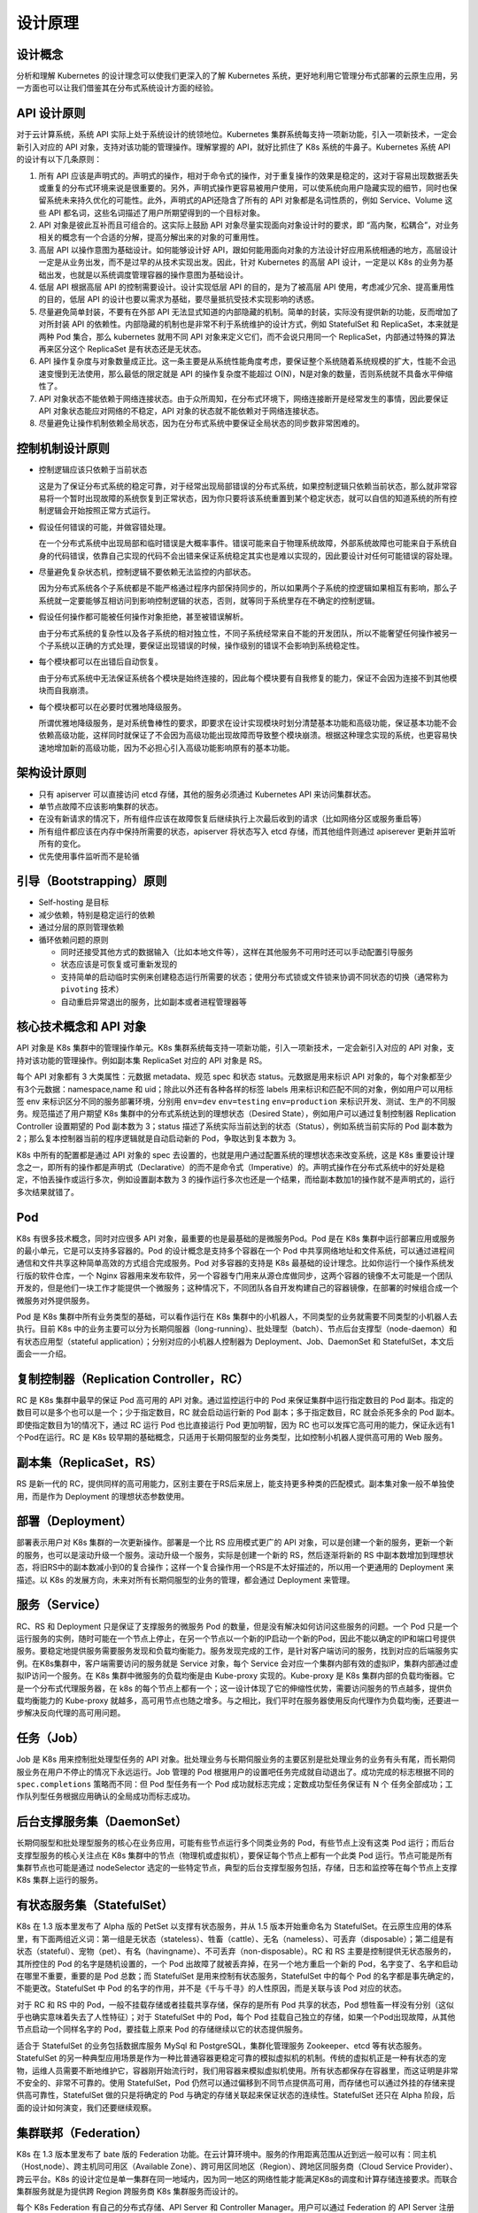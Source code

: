 --------------
设计原理
--------------

设计概念
~~~~~~~~~~~

分析和理解 Kubernetes 的设计理念可以使我们更深入的了解 Kubernetes 系统，更好地利用它管理分布式部署的云原生应用，另一方面也可以让我们借鉴其在分布式系统设计方面的经验。

API 设计原则
~~~~~~~~~~~~~~~

对于云计算系统，系统 API 实际上处于系统设计的统领地位。Kubernetes 集群系统每支持一项新功能，引入一项新技术，一定会新引入对应的 API 对象，支持对该功能的管理操作。理解掌握的 API，就好比抓住了 K8s 系统的牛鼻子。Kubernetes 系统 API 的设计有以下几条原则：

1. 所有 API 应该是声明式的。声明式的操作，相对于命令式的操作，对于重复操作的效果是稳定的，这对于容易出现数据丢失或重复的分布式环境来说是很重要的。另外，声明式操作更容易被用户使用，可以使系统向用户隐藏实现的细节，同时也保留系统未来持久优化的可能性。此外，声明式的API还隐含了所有的 API 对象都是名词性质的，例如 Service、Volume 这些 API 都名词，这些名词描述了用户所期望得到的一个目标对象。

2. API 对象是彼此互补而且可组合的。这实际上鼓励 API 对象尽量实现面向对象设计时的要求，即 “高内聚，松耦合”，对业务相关的概念有一个合适的分解，提高分解出来的对象的可重用性。

3. 高层 API 以操作意图为基础设计。如何能够设计好 API，跟如何能用面向对象的方法设计好应用系统相通的地方，高层设计一定是从业务出发，而不是过早的从技术实现出发。因此，针对 Kubernetes 的高层 API 设计，一定是以 K8s 的业务为基础出发，也就是以系统调度管理容器的操作意图为基础设计。

4. 低层 API 根据高层 API 的控制需要设计。设计实现低层 API 的目的，是为了被高层 API 使用，考虑减少冗余、提高重用性的目的，低层 API 的设计也要以需求为基础，要尽量抵抗受技术实现影响的诱惑。

5. 尽量避免简单封装，不要有在外部 API 无法显式知道的内部隐藏的机制。简单的封装，实际没有提供新的功能，反而增加了对所封装 API 的依赖性。内部隐藏的机制也是非常不利于系统维护的设计方式，例如 StatefulSet 和 ReplicaSet，本来就是两种 Pod 集合，那么 kubernetes 就用不同 API 对象来定义它们，而不会说只用同一个 ReplicaSet，内部通过特殊的算法再来区分这个 ReplicaSet 是有状态还是无状态。

6. API 操作复杂度与对象数量成正比。这一条主要是从系统性能角度考虑，要保证整个系统随着系统规模的扩大，性能不会迅速变慢到无法使用，那么最低的限定就是 API 的操作复杂度不能超过 O(N)，N是对象的数量，否则系统就不具备水平伸缩性了。

7. API 对象状态不能依赖于网络连接状态。由于众所周知，在分布式环境下，网络连接断开是经常发生的事情，因此要保证 API 对象状态能应对网络的不稳定，API 对象的状态就不能依赖对于网络连接状态。

8. 尽量避免让操作机制依赖全局状态，因为在分布式系统中要保证全局状态的同步数非常困难的。

控制机制设计原则
~~~~~~~~~~~~~~~~~~~~~~

* 控制逻辑应该只依赖于当前状态

  这是为了保证分布式系统的稳定可靠，对于经常出现局部错误的分布式系统，如果控制逻辑只依赖当前状态，那么就非常容易将一个暂时出现故障的系统恢复到正常状态，因为你只要将该系统重置到某个稳定状态，就可以自信的知道系统的所有控制逻辑会开始按照正常方式运行。

* 假设任何错误的可能，并做容错处理。

  在一个分布式系统中出现局部和临时错误是大概率事件。错误可能来自于物理系统故障，外部系统故障也可能来自于系统自身的代码错误，依靠自己实现的代码不会出错来保证系统稳定其实也是难以实现的，因此要设计对任何可能错误的容处理。

* 尽量避免复杂状态机，控制逻辑不要依赖无法监控的内部状态。

  因为分布式系统各个子系统都是不能严格通过程序内部保持同步的，所以如果两个子系统的控逻辑如果相互有影响，那么子系统就一定要能够互相访问到影响控制逻辑的状态，否则，就等同于系统里存在不确定的控制逻辑。

* 假设任何操作都可能被任何操作对象拒绝，甚至被错误解析。

  由于分布式系统的复杂性以及各子系统的相对独立性，不同子系统经常来自不能的开发团队，所以不能奢望任何操作被另一个子系统以正确的方式处理，要保证出现错误的时候，操作级别的错误不会影响到系统稳定性。

* 每个模块都可以在出错后自动恢复。

  由于分布式系统中无法保证系统各个模块是始终连接的，因此每个模块要有自我修复的能力，保证不会因为连接不到其他模块而自我崩溃。

* 每个模块都可以在必要时优雅地降级服务。

  所谓优雅地降级服务，是对系统鲁棒性的要求，即要求在设计实现模块时划分清楚基本功能和高级功能，保证基本功能不会依赖高级功能，这样同时就保证了不会因为高级功能出现故障而导致整个模块崩溃。根据这种理念实现的系统，也更容易快速地增加新的高级功能，因为不必担心引入高级功能影响原有的基本功能。

架构设计原则
~~~~~~~~~~~~~

* 只有 apiserver 可以直接访问 etcd 存储，其他的服务必须通过 Kubernetes API 来访问集群状态。
* 单节点故障不应该影响集群的状态。
* 在没有新请求的情况下，所有组件应该在故障恢复后继续执行上次最后收到的请求（比如网络分区或服务重启等）
* 所有组件都应该在内存中保持所需要的状态，apiserver 将状态写入 etcd 存储，而其他组件则通过 apiserever 更新并监听所有的变化。
* 优先使用事件监听而不是轮循

引导（Bootstrapping）原则
~~~~~~~~~~~~~~~~~~~~~~~~~~~~

* Self-hosting 是目标
* 减少依赖，特别是稳定运行的依赖
* 通过分层的原则管理依赖
* 循环依赖问题的原则

  * 同时还接受其他方式的数据输入（比如本地文件等），这样在其他服务不可用时还可以手动配置引导服务
  * 状态应该是可恢复或可重新发现的
  * 支持简单的启动临时实例来创建稳态运行所需要的状态；使用分布式锁或文件锁来协调不同状态的切换（通常称为 ``pivoting`` 技术）
  * 自动重启异常退出的服务，比如副本或者进程管理器等

核心技术概念和 API 对象
~~~~~~~~~~~~~~~~~~~~~~~~~~~~~~

API 对象是 K8s 集群中的管理操作单元。K8s 集群系统每支持一项新功能，引入一项新技术，一定会新引入对应的 API 对象，支持对该功能的管理操作。例如副本集 ReplicaSet 对应的 API 对象是 RS。

每个 API 对象都有 3 大类属性：元数据 metadata、规范 spec 和状态 status。元数据是用来标识 API 对象的，每个对象都至少有3个元数据：namespace,name 和 uid；除此以外还有各种各样的标签 labels 用来标识和匹配不同的对象，例如用户可以用标签 env 来标识区分不同的服务部署环境，分别用 ``env=dev`` ``env=testing`` ``env=production`` 来标识开发、测试、生产的不同服务。规范描述了用户期望 K8s 集群中的分布式系统达到的理想状态（Desired State），例如用户可以通过复制控制器 Replication Controller 设置期望的 Pod 副本数为 3；status 描述了系统实际当前达到的状态（Status），例如系统当前实际的 Pod 副本数为 2；那么复本控制器当前的程序逻辑就是自动启动新的 Pod，争取达到复本数为 3。

K8s 中所有的配置都是通过 API 对象的 spec 去设置的，也就是用户通过配置系统的理想状态来改变系统，这是 K8s 重要设计理念之一，即所有的操作都是声明式（Declarative）的而不是命令式（Imperative）的。声明式操作在分布式系统中的好处是稳定，不怕丢操作或运行多次，例如设置副本数为 3 的操作运行多次也还是一个结果，而给副本数加1的操作就不是声明式的，运行多次结果就错了。

Pod
~~~~~~~~

K8s 有很多技术概念，同时对应很多 API 对象，最重要的也是最基础的是微服务Pod。Pod 是在 K8s 集群中运行部署应用或服务的最小单元，它是可以支持多容器的。Pod 的设计概念是支持多个容器在一个 Pod 中共享网络地址和文件系统，可以通过进程间通信和文件共享这种简单高效的方式组合完成服务。Pod 对多容器的支持是 K8s 最基础的设计理念。比如你运行一个操作系统发行版的软件仓库，一个 Nginx 容器用来发布软件，另一个容器专门用来从源仓库做同步，这两个容器的镜像不太可能是一个团队开发的，但是他们一块工作才能提供一个微服务；这种情况下，不同团队各自开发构建自己的容器镜像，在部署的时候组合成一个微服务对外提供服务。

Pod 是 K8s 集群中所有业务类型的基础，可以看作运行在 K8s 集群中的小机器人，不同类型的业务就需要不同类型的小机器人去执行。目前 K8s 中的业务主要可以分为长期伺服器（long-running）、批处理型（batch）、节点后台支撑型（node-daemon）和有状态应用型（stateful application）；分别对应的小机器人控制器为 Deployment、Job、DaemonSet 和 StatefulSet，本文后面会一一介绍。

复制控制器（Replication Controller，RC）
~~~~~~~~~~~~~~~~~~~~~~~~~~~~~~~~~~~~~~~~~~~~~~

RC 是 K8s 集群中最早的保证 Pod 高可用的 API 对象。通过监控运行中的 Pod 来保证集群中运行指定数目的 Pod 副本。指定的数目可以是多个也可以是一个；少于指定数目，RC 就会启动运行新的 Pod 副本；多于指定数目，RC 就会杀死多余的 Pod 副本。即使指定数目为1的情况下，通过 RC 运行 Pod 也比直接运行 Pod 更加明智，因为 RC 也可以发挥它高可用的能力，保证永远有1个Pod在运行。RC 是 K8s 较早期的基础概念，只适用于长期伺服型的业务类型，比如控制小机器人提供高可用的 Web 服务。

副本集（ReplicaSet，RS）
~~~~~~~~~~~~~~~~~~~~~~~~~~~~

RS 是新一代的 RC，提供同样的高可用能力，区别主要在于RS后来居上，能支持更多种类的匹配模式。副本集对象一般不单独使用，而是作为 Deployment 的理想状态参数使用。

部署（Deployment）
~~~~~~~~~~~~~~~~~~~~

部署表示用户对 K8s 集群的一次更新操作。部署是一个比 RS 应用模式更广的 API 对象，可以是创建一个新的服务，更新一个新的服务，也可以是滚动升级一个服务。滚动升级一个服务，实际是创建一个新的 RS，然后逐渐将新的 RS 中副本数增加到理想状态，将旧RS中的副本数减小到0的复合操作；这样一个复合操作用一个RS是不太好描述的，所以用一个更通用的 Deployment 来描述。以 K8s 的发展方向，未来对所有长期伺服型的业务的管理，都会通过 Deployment 来管理。

服务（Service）
~~~~~~~~~~~~~~~~~

RC、RS 和 Deployment 只是保证了支撑服务的微服务 Pod 的数量，但是没有解决如何访问这些服务的问题。一个 Pod 只是一个运行服务的实例，随时可能在一个节点上停止，在另一个节点以一个新的IP启动一个新的Pod，因此不能以确定的IP和端口号提供服务。要稳定地提供服务需要服务发现和负载均衡能力。服务发现完成的工作，是针对客户端访问的服务，找到对应的后端服务实例。在K8s集群中，客户端需要访问的服务就是 Service 对象，每个 Service 会对应一个集群内部有效的虚拟IP，集群内部通过虚拟IP访问一个服务。在 K8s 集群中微服务的负载均衡是由 Kube-proxy 实现的。Kube-proxy 是 K8s 集群内部的负载均衡器。它是一个分布式代理服务器，在 k8s 的每个节点上都有一个；这一设计体现了它的伸缩性优势，需要访问服务的节点越多，提供负载均衡能力的 Kube-proxy 就越多，高可用节点也随之增多。与之相比，我们平时在服务器使用反向代理作为负载均衡，还要进一步解决反向代理的高可用问题。

任务（Job）
~~~~~~~~~~~~~~~~~~~~

Job 是 K8s 用来控制批处理型任务的 API 对象。批处理业务与长期伺服业务的主要区别是批处理业务的业务有头有尾，而长期伺服业务在用户不停止的情况下永远运行。Job 管理的 Pod 根据用户的设置吧任务完成就自动退出了。成功完成的标志根据不同的 ``spec.completions`` 策略而不同：但 Pod 型任务有一个 Pod 成功就标志完成；定数成功型任务保证有 N 个 任务全部成功；工作队列型任务根据应用确认的全局成功而标志成功。

后台支撑服务集（DaemonSet）
~~~~~~~~~~~~~~~~~~~~~~~~~~~~~~~~~~

长期伺服型和批处理型服务的核心在业务应用，可能有些节点运行多个同类业务的 Pod，有些节点上没有这类 Pod 运行；而后台支撑型服务的核心关注点在 K8s 集群中的节点（物理机或虚拟机），要保证每个节点上都有一个此类 Pod 运行。节点可能是所有集群节点也可能是通过 nodeSelector 选定的一些特定节点，典型的后台支撑型服务包括，存储，日志和监控等在每个节点上支撑 K8s 集群上运行的服务。

有状态服务集（StatefulSet）
~~~~~~~~~~~~~~~~~~~~~~~~~~~~~~~~~~

K8s 在 1.3 版本里发布了 Alpha 版的 PetSet 以支撑有状态服务，并从 1.5 版本开始重命名为 StatefulSet。在云原生应用的体系里，有下面两组近义词：第一组是无状态（stateless）、牲畜（cattle）、无名（nameless）、可丢弃（disposable）；第二组是有状态（stateful）、宠物（pet）、有名（havingname）、不可丢弃（non-disposable）。RC 和 RS 主要是控制提供无状态服务的，其所控住的 Pod 的名字是随机设置的，一个 Pod 出故障了就被丢弃掉，在另一个地方重启一个新的 Pod，名字变了、名字和启动在哪里不重要，重要的是 Pod 总数；而 StatefulSet 是用来控制有状态服务，StatefulSet 中的每个 Pod 的名字都是事先确定的，不能更改。StatefulSet 中 Pod 的名字的作用，并不是《千与千寻》的人性原因，而是关联与该 Pod 对应的状态。

对于 RC 和 RS 中的 Pod，一般不挂载存储或者挂载共享存储，保存的是所有 Pod 共享的状态，Pod 想牲畜一样没有分别（这似乎也确实意味着失去了人性特征）；对于 StatefulSet 中的 Pod，每个 Pod 挂载自己独立的存储，如果一个Pod出现故障，从其他节点启动一个同样名字的 Pod，要挂载上原来 Pod 的存储继续以它的状态提供服务。

适合于 StatefulSet 的业务包括数据库服务 MySql 和 PostgreSQL，集群化管理服务 Zookeeper、etcd 等有状态服务。StatefulSet 的另一种典型应用场景是作为一种比普通容器更稳定可靠的模拟虚拟机的机制。传统的虚拟机正是一种有状态的宠物，运维人员需要不断地维护它，容器刚开始流行时，我们用容器来模拟虚拟机使用。所有状态都保存在容器里，而这证明是非常不安全的、非常不可靠的。使用 StatefulSet，Pod 仍然可以通过偏移到不同节点提供高可用，而存储也可以通过外挂的存储来提供高可靠性，StatefulSet 做的只是将确定的 Pod 与确定的存储关联起来保证状态的连续性。StatefulSet 还只在 Alpha 阶段，后面的设计如何演变，我们还要继续观察。

集群联邦（Federation）
~~~~~~~~~~~~~~~~~~~~~~

K8s 在 1.3 版本里发布了 bate 版的 Federation 功能。在云计算环境中。服务的作用距离范围从近到远一般可以有：同主机（Host,node）、跨主机同可用区（Available Zone）、跨可用区同地区（Region）、跨地区同服务商（Cloud Service Provider）、跨云平台。K8s 的设计定位是单一集群在同一地域内，因为同一地区的网络性能才能满足K8s的调度和计算存储连接要求。而联合集群服务就是为提供跨 Region 跨服务商 K8s 集群服务而设计的。

每个 K8s Federation 有自己的分布式存储、API Server 和 Controller Manager。用户可以通过 Federation 的 API Server 注册该 Federation 的成员 K8s Cluster。当用户通过 Federation 的 API Server 创建、更改 API 对象时，Federation API Server 会在自己所有注册的子 K8s Cluster 都创建一份对应的 API 对象。在提供业务请求服务时，K8s Federation 会先在自己的各个子Cluster之间做负载均衡，而对于发送到某个具体的 K8s Cluster 的业务请求，会依照这个 K8s Cluster 独立提供的服务时一样的调度模式去做 K8s Cluster 内部的负载均衡。而 Cluster 之间的负载均衡是通过域名服务的负载均衡来实现的。

存储卷（Volume）
~~~~~~~~~~~~~~~~~~

K8s 集群中的存储卷跟 Docker 的存储卷有些类似，只不过Docker的存储卷作用范围为一个容器，而K8s的存储卷的声明周期和作用范围是一个 Pod。每个 Pod 中声明的存储卷由 Pod 中所有容器共享。K8s 支持非常多的存储类型，特别的，支持多种公有云平台的存储，包括 AWS，Google和Azure云；支持多种分布式存储包括 ClusterFS 和 Ceph；也支持较容易使用的主机本地目录hostPath 和 NFS。K8s 还支持使用 Persistent Volume Claim 即 PVC 这种逻辑存储，使用这种存储，使得存储的使用者可以忽略后台的实际存储技术（例如AWS,Google或GlusterFS和Ceph），而将有关存储实际技术的配置交给存储管理员通过 Persistent Volume 来配置。

持久存储卷（Persistent Volume, PV）和持久存储卷声明（Persistent Volume Claim, PVC）
~~~~~~~~~~~~~~~~~~~~~~~~~~~~~~~~~~~~~~~~~~~~~~~~~~~~~~~~~~~~~~~~~~~~~~~~~~~~~~~~~~~~~~~~~~~

PV 和 PVC 使得 K8s 集群具备了存储的逻辑抽象能力，使得在配置 Pod 的逻辑里可以忽略对实际后台存储技术的配置，而把这项配置的工作交给 PV 的配置者，即集群的管理者。存储的PV和PVC的这种关系，跟计算的Node和Pod的关系是非常类似的；PV 和 Node 是资源的提供者，根据集群的基础设施变化而变化，由K8s集群管理员配置；而PVC和Pod是资源的使用者，根据业务服务的需求变化而变化，由 K8s 集群的使用者即服务的管理员来配置。

节点（Node）
~~~~~~~~~~~~~

K8s 集群中的计算能力由 Node 提供，最初 Node 称为服务节点 Minion，后来改名为 Node。K8s 集群中的 Node 也就等同于 Mesos 集群中的 Slave 节点，是所有 Pod 运行所在的工作主机，可以是物理机也可以是虚拟机。不论是物理机还是虚拟机，工作主机的统一特征是上面要运行 kubelet 管理节点上运行的容器。

密钥对象（Secret）
~~~~~~~~~~~~~~~~~~

Secret 是用来保存和传递密码、密钥、认证凭证这些敏感信息的对象。使用 Secret 的好处是可以避免把敏感信息明文写在配置文件里。在 K8s 集群中配置和使用服务不可避免的要用到各种敏感信息实现登录、认证等功能。例如访问 AWS 存储的用户名密码。为了避免将类似的敏感信息明文写在所有需要使用的配置文件中，可以将这些信息存入一个 Secret 对象，而在配置文件中通过 Secret 对象引用这些敏感信息。这种方式的好处包括：意图明确，避免重复，减少暴露机会。

用户账户（User Account）和服务账户（Service Account）
~~~~~~~~~~~~~~~~~~~~~~~~~~~~~~~~~~~~~~~~~~~~~~~~~~~

顾名思义，用户账户为人提供账户标识，而服务账户为计算机进程和 K8s 集群中运行的 Pod 提供账户标识。用户账户和服务账户的一个区别是作用范围；用户账户对应的是人的身份，人的身份与服务的 namespace 无关，所以用户账户是跨 namespace 的；而服务账户对应的是一个运行中程序的身份，与特定 namespace 是相关的。

名称空间（Namespace）
~~~~~~~~~~~~~~~~~~~~~~

名称空间为 K8s 集群提供虚拟的隔离作用，K8s 集群初始有两个名字空间，分别是默认名字空间 default 和系统名称空间 kube-system，除此之外，管理员可以创建新的名称空间满足需求。

RBAC 访问授权
~~~~~~~~~~~~~~~

K8s 在 1.3 版本中发布了 alpha 版本基于角色的访问控制（Role-based Access Control，RBAC）的授权模式。相对于基本属性的访问控制（Attribute-based Access Control, ABAC），RBAC 主要是引入了角色（Role）和角色绑定（RoleBinding）的抽象概念。在 ABAC 中，K8s 集群中的访问策略只能跟用户直接关联；而在 RBAC 中，访问策略可以跟某个角色关联，具体的用户跟一个或多个角色相关联，具体的用户在跟一个或多个角色相关联。显然，RBAC 像其他的新功能一样，每次引入新功能，都会引入新的 API 对象，从而引入新的抽象概念，而这一新的抽象概念一定会使集群服务管理和使用更容易扩展和重用。

总结
~~~~~~~~

从 K8s 的系统架构、技术概念和设计理念，我们可以看到 k8s 系统最核心的两个设计理念：一个是容错性，一个是易扩展性。容错性实际是保证 K8s 系统稳定性和安全性的基础，易扩展性是保证 K8s 对变得更友好，够可以快速迭代增加新功能的基础。
